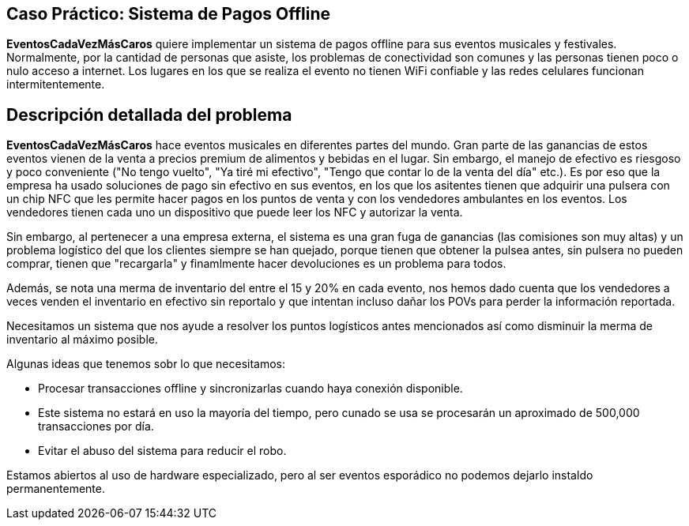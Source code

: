 == Caso Práctico: Sistema de Pagos Offline

*EventosCadaVezMásCaros* quiere implementar un sistema de pagos offline
para sus eventos musicales y festivales. Normalmente, por la cantidad de personas
que asiste, los problemas de conectividad son comunes y las personas tienen poco o nulo
acceso a internet. Los lugares en los que se realiza el evento no tienen WiFi confiable y
las redes celulares funcionan intermitentemente.

== Descripción detallada del problema

*EventosCadaVezMásCaros* hace eventos musicales en diferentes partes del mundo. Gran 
parte de las ganancias de estos eventos vienen de la venta a precios premium de 
alimentos y bebidas en el lugar. Sin embargo, el manejo de efectivo es riesgoso y poco
conveniente ("No tengo vuelto", "Ya tiré mi efectivo", "Tengo que contar lo de la venta del día" etc.).
Es por eso que la empresa ha usado soluciones de pago sin efectivo en sus eventos, en los que 
los asitentes tienen que adquirir una pulsera con un chip NFC que les permite hacer pagos en los
puntos de venta y con los vendedores ambulantes en los eventos. Los vendedores tienen cada uno un
dispositivo que puede leer los NFC y autorizar la venta.

Sin embargo, al pertenecer a una empresa externa, el sistema es una gran fuga de 
ganancias (las comisiones son muy altas) y un problema logístico del que los
clientes siempre se han quejado, porque tienen que obtener la pulsea antes, sin pulsera
no pueden comprar, tienen que "recargarla" y finamlmente hacer devoluciones es un problema para todos.

Además, se nota una merma de inventario del entre el 15 y 20% en cada evento, nos hemos dado
cuenta que los vendedores a veces venden el inventario en efectivo sin reportalo y que intentan
incluso dañar los POVs para perder la información reportada.

Necesitamos un sistema que nos ayude a resolver los puntos logísticos antes mencionados así como 
disminuir la merma de inventario al máximo posible.

Algunas ideas que tenemos sobr lo que necesitamos:

- Procesar transacciones offline y sincronizarlas cuando haya conexión disponible.
- Este sistema no estará en uso la mayoría del tiempo, pero cunado se usa se procesarán un aproximado de 
500,000 transacciones por día.
- Evitar el abuso del sistema para reducir el robo.

Estamos abiertos al uso de hardware especializado, pero al ser eventos esporádico no podemos
dejarlo instaldo permanentemente.

